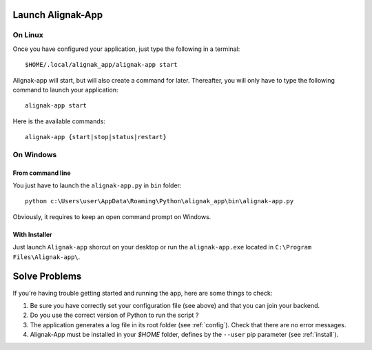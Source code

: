 .. _launch:

Launch Alignak-App
==================

On Linux
~~~~~~~~

Once you have configured your application, just type the following in a terminal::

    $HOME/.local/alignak_app/alignak-app start

Alignak-app will start, but will also create a command for later. Thereafter, you will only have to type the following command to launch your application::

    alignak-app start

Here is the available commands::

    alignak-app {start|stop|status|restart}

On Windows
~~~~~~~~~~

From command line
*****************

You just have to launch the ``alignak-app.py`` in ``bin`` folder::

    python c:\Users\user\AppData\Roaming\Python\alignak_app\bin\alignak-app.py

Obviously, it requires to keep an open command prompt on Windows.

With Installer
**************

Just launch ``Alignak-app`` shorcut on your desktop or run the ``alignak-app.exe`` located in ``C:\Program Files\Alignak-app\``.

Solve Problems
==============

If you're having trouble getting started and running the app, here are some things to check:

1. Be sure you have correctly set your configuration file (see above) and that you can join your backend.
2. Do you use the correct version of Python to run the script ?
3. The application generates a log file in its root folder (see :ref:`config`). Check that there are no error messages.
4. Alignak-App must be installed in your `$HOME` folder, defines by the ``--user`` pip parameter (see :ref:`install`).
